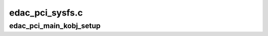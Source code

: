 .. -*- coding: utf-8; mode: rst -*-

================
edac_pci_sysfs.c
================


.. _`edac_pci_main_kobj_setup`:

edac_pci_main_kobj_setup
========================

.. c:function:: int edac_pci_main_kobj_setup ( void)

    :param void:
        no arguments

